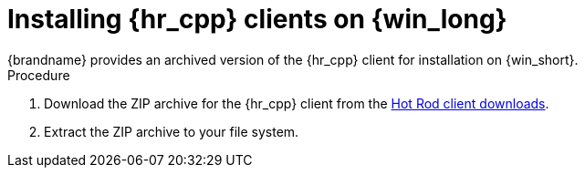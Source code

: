 [id='installing_client_win-{context}']
= Installing {hr_cpp} clients on {win_long}
{brandname} provides an archived version of the {hr_cpp} client for installation on {win_short}.

.Procedure

//Community
ifndef::productized[]
. Download the ZIP archive for the {hr_cpp} client from the link:{download_url}[Hot Rod client downloads].
endif::productized[]
//Downstream
ifdef::productized[]
. Download the ZIP archive for the {hr_cpp} client from the link:{download_url}[{brandname} Software Downloads].
endif::productized[]
. Extract the ZIP archive to your file system.
